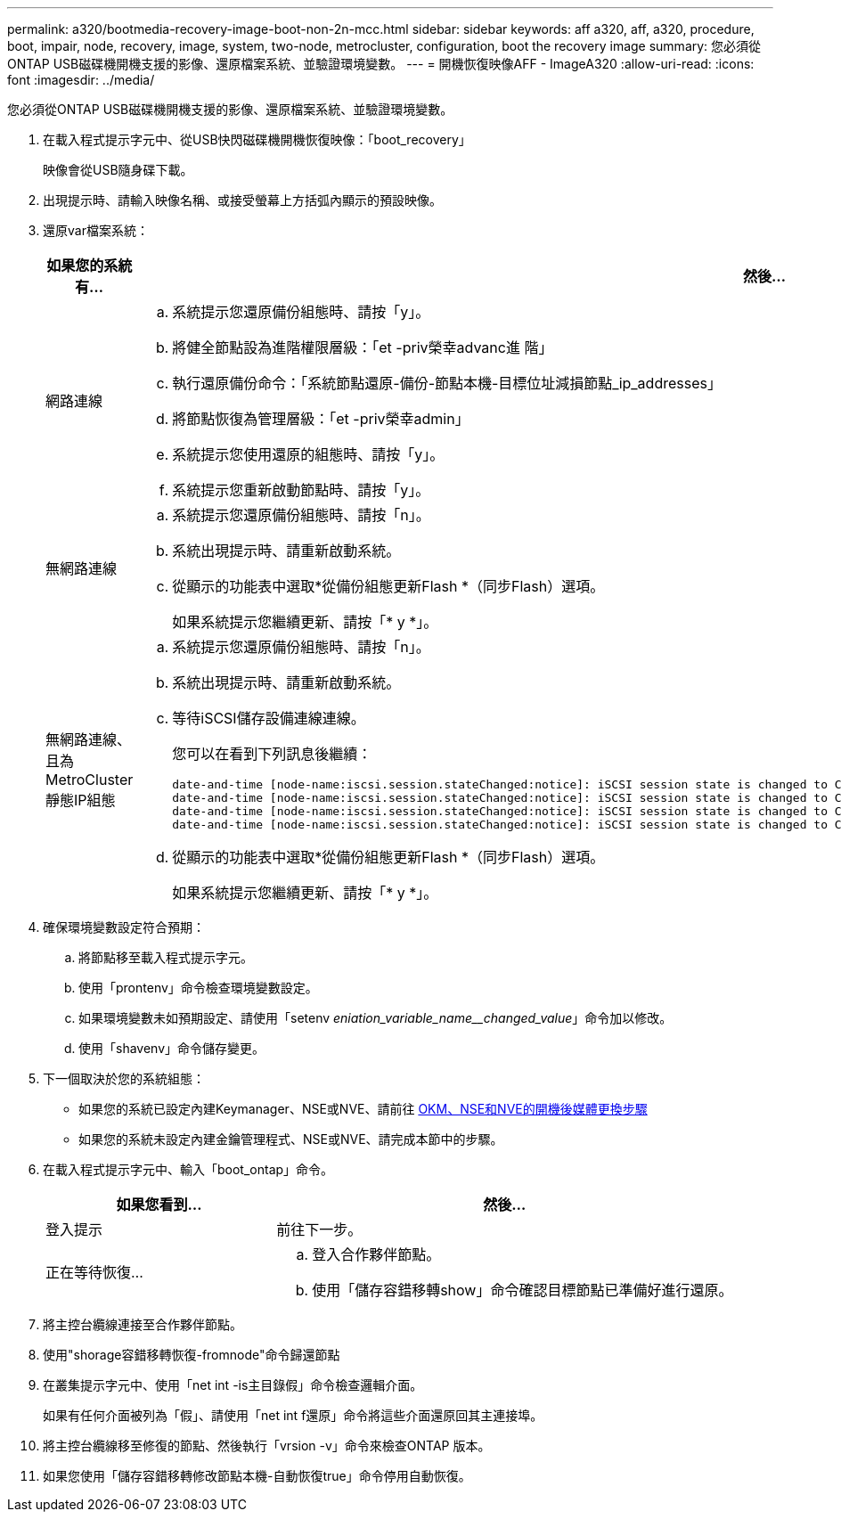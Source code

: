 ---
permalink: a320/bootmedia-recovery-image-boot-non-2n-mcc.html 
sidebar: sidebar 
keywords: aff a320, aff, a320, procedure, boot, impair, node, recovery, image, system, two-node, metrocluster, configuration, boot the recovery image 
summary: 您必須從ONTAP USB磁碟機開機支援的影像、還原檔案系統、並驗證環境變數。 
---
= 開機恢復映像AFF - ImageA320
:allow-uri-read: 
:icons: font
:imagesdir: ../media/


[role="lead"]
您必須從ONTAP USB磁碟機開機支援的影像、還原檔案系統、並驗證環境變數。

. 在載入程式提示字元中、從USB快閃磁碟機開機恢復映像：「boot_recovery」
+
映像會從USB隨身碟下載。

. 出現提示時、請輸入映像名稱、或接受螢幕上方括弧內顯示的預設映像。
. 還原var檔案系統：
+
[cols="1,2"]
|===
| 如果您的系統有... | 然後... 


 a| 
網路連線
 a| 
.. 系統提示您還原備份組態時、請按「y」。
.. 將健全節點設為進階權限層級：「et -priv榮幸advanc進 階」
.. 執行還原備份命令：「系統節點還原-備份-節點本機-目標位址減損節點_ip_addresses」
.. 將節點恢復為管理層級：「et -priv榮幸admin」
.. 系統提示您使用還原的組態時、請按「y」。
.. 系統提示您重新啟動節點時、請按「y」。




 a| 
無網路連線
 a| 
.. 系統提示您還原備份組態時、請按「n」。
.. 系統出現提示時、請重新啟動系統。
.. 從顯示的功能表中選取*從備份組態更新Flash *（同步Flash）選項。
+
如果系統提示您繼續更新、請按「* y *」。





 a| 
無網路連線、且為MetroCluster 靜態IP組態
 a| 
.. 系統提示您還原備份組態時、請按「n」。
.. 系統出現提示時、請重新啟動系統。
.. 等待iSCSI儲存設備連線連線。
+
您可以在看到下列訊息後繼續：

+
[listing]
----
date-and-time [node-name:iscsi.session.stateChanged:notice]: iSCSI session state is changed to Connected for the target iSCSI-target (type: dr_auxiliary, address: ip-address).
date-and-time [node-name:iscsi.session.stateChanged:notice]: iSCSI session state is changed to Connected for the target iSCSI-target (type: dr_partner, address: ip-address).
date-and-time [node-name:iscsi.session.stateChanged:notice]: iSCSI session state is changed to Connected for the target iSCSI-target (type: dr_auxiliary, address: ip-address).
date-and-time [node-name:iscsi.session.stateChanged:notice]: iSCSI session state is changed to Connected for the target iSCSI-target (type: dr_partner, address: ip-address).
----
.. 從顯示的功能表中選取*從備份組態更新Flash *（同步Flash）選項。
+
如果系統提示您繼續更新、請按「* y *」。



|===
. 確保環境變數設定符合預期：
+
.. 將節點移至載入程式提示字元。
.. 使用「prontenv」命令檢查環境變數設定。
.. 如果環境變數未如預期設定、請使用「setenv _eniation_variable_name__changed_value_」命令加以修改。
.. 使用「shavenv」命令儲存變更。


. 下一個取決於您的系統組態：
+
** 如果您的系統已設定內建Keymanager、NSE或NVE、請前往 xref:bootmedia-encryption-restore.adoc[OKM、NSE和NVE的開機後媒體更換步驟]
** 如果您的系統未設定內建金鑰管理程式、NSE或NVE、請完成本節中的步驟。


. 在載入程式提示字元中、輸入「boot_ontap」命令。
+
[cols="1,2"]
|===
| 如果您看到... | 然後... 


 a| 
登入提示
 a| 
前往下一步。



 a| 
正在等待恢復...
 a| 
.. 登入合作夥伴節點。
.. 使用「儲存容錯移轉show」命令確認目標節點已準備好進行還原。


|===
. 將主控台纜線連接至合作夥伴節點。
. 使用"shorage容錯移轉恢復-fromnode"命令歸還節點
. 在叢集提示字元中、使用「net int -is主目錄假」命令檢查邏輯介面。
+
如果有任何介面被列為「假」、請使用「net int f還原」命令將這些介面還原回其主連接埠。

. 將主控台纜線移至修復的節點、然後執行「vrsion -v」命令來檢查ONTAP 版本。
. 如果您使用「儲存容錯移轉修改節點本機-自動恢復true」命令停用自動恢復。

